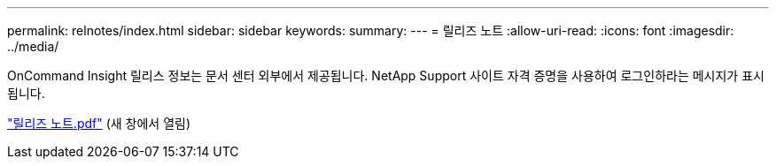 ---
permalink: relnotes/index.html 
sidebar: sidebar 
keywords:  
summary:  
---
= 릴리즈 노트
:allow-uri-read: 
:icons: font
:imagesdir: ../media/


OnCommand Insight 릴리스 정보는 문서 센터 외부에서 제공됩니다. NetApp Support 사이트 자격 증명을 사용하여 로그인하라는 메시지가 표시됩니다.

link:https://library.netapp.com/ecm/ecm_download_file/ECMLP2652943["릴리즈 노트.pdf"^] (새 창에서 열림)
